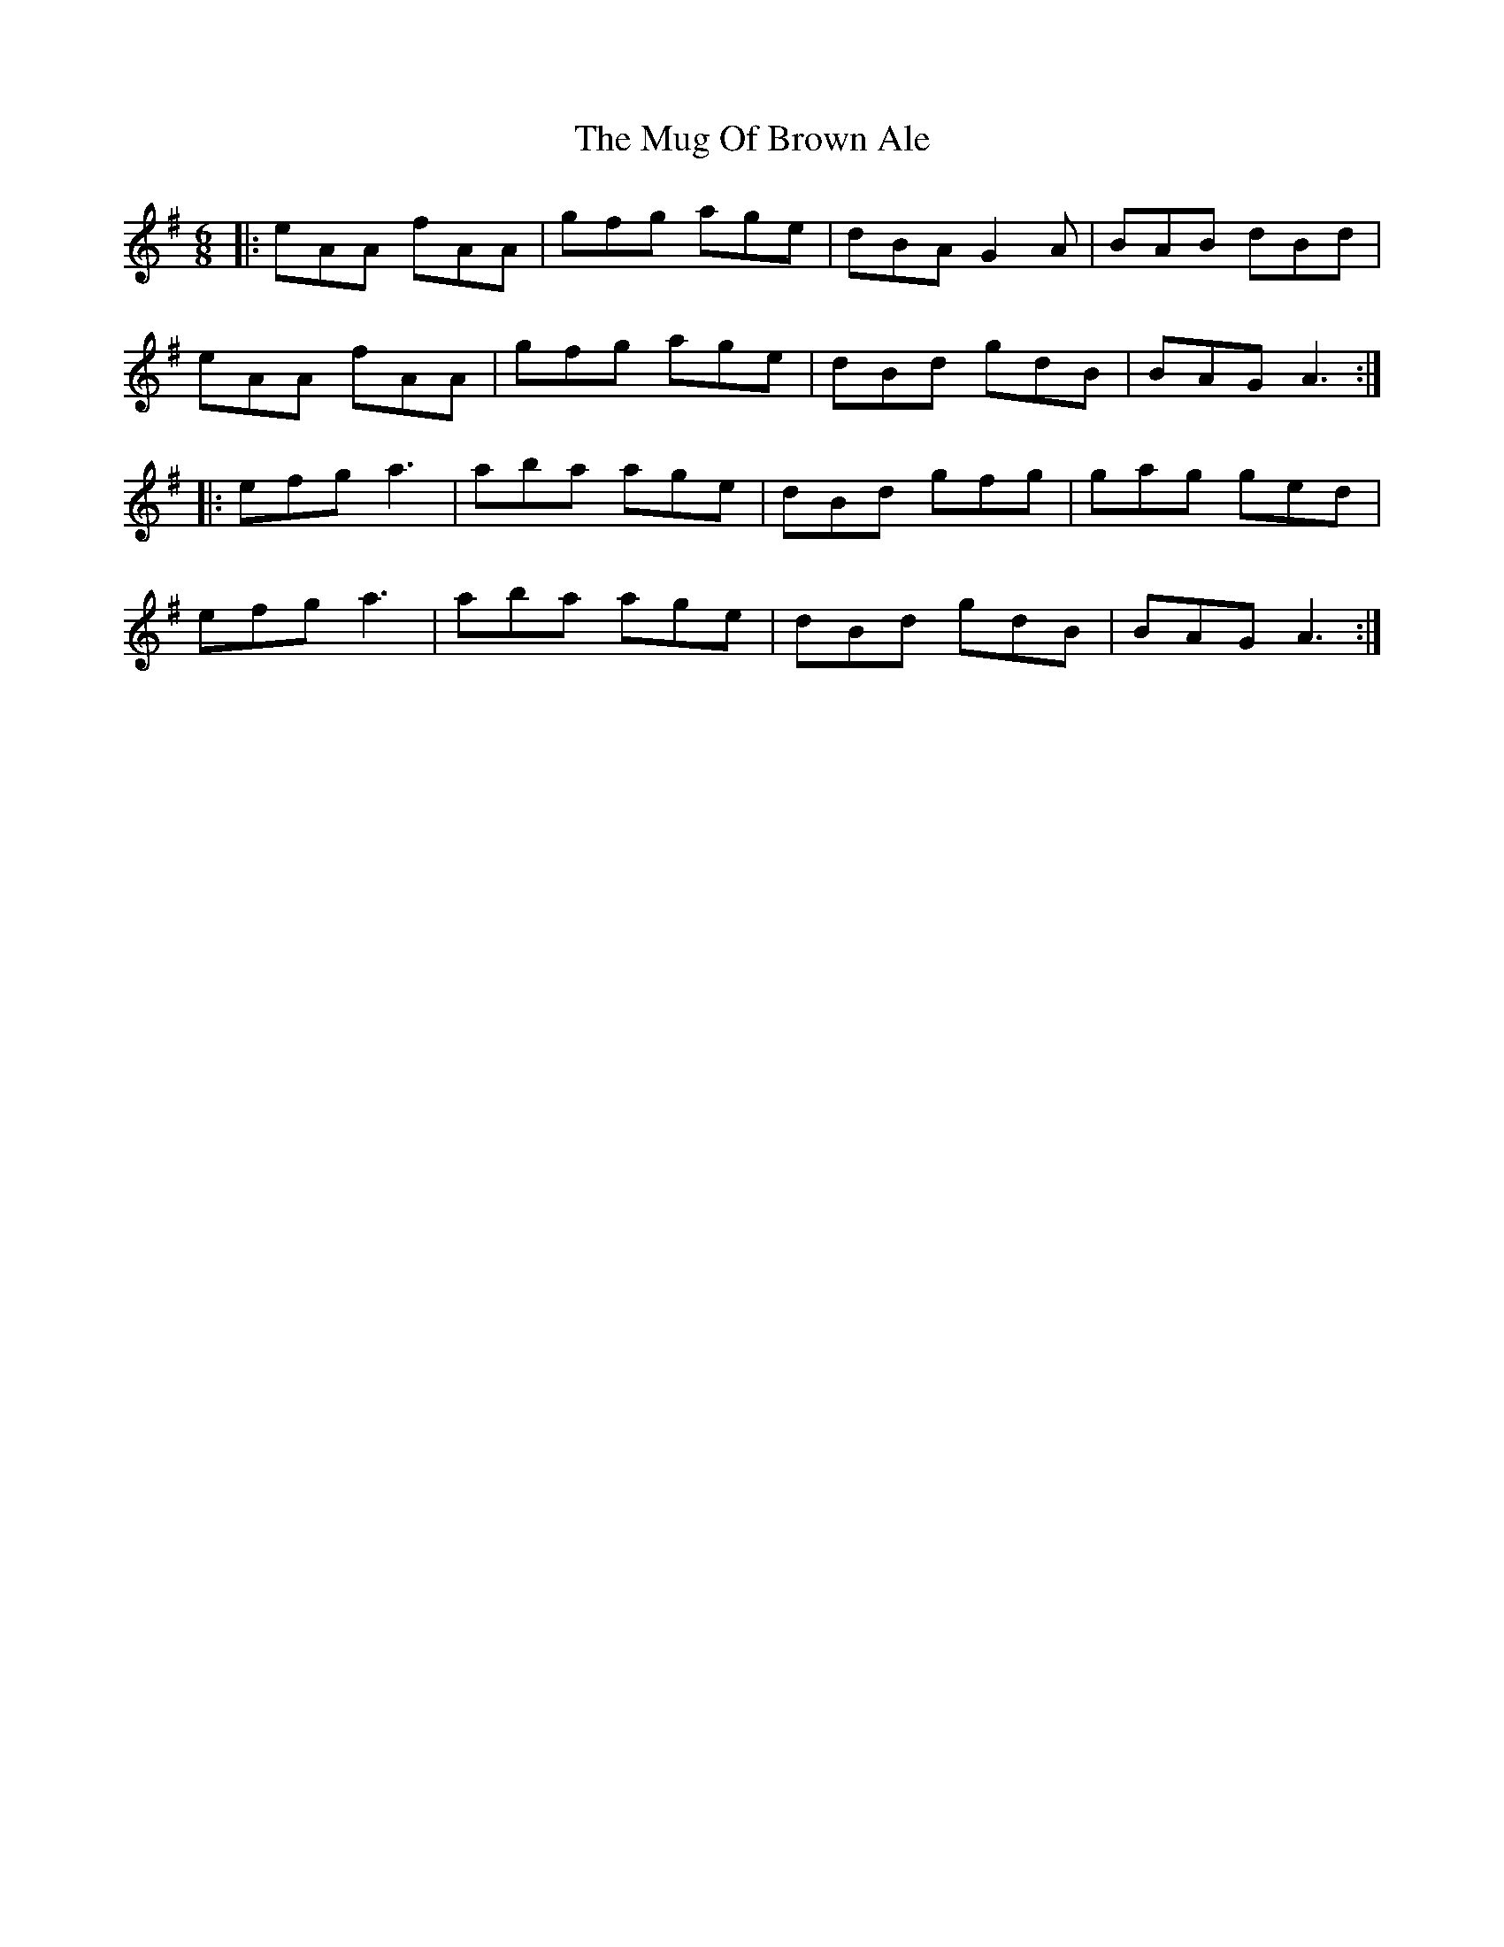 X: 28332
T: Mug Of Brown Ale, The
R: jig
M: 6/8
K: Adorian
|:eAA fAA|gfg age|dBA G2 A|BAB dBd|
eAA fAA|gfg age|dBd gdB|BAG A3:|
|:efg a3|aba age|dBd gfg|gag ged|
efg a3|aba age|dBd gdB|BAG A3:|

